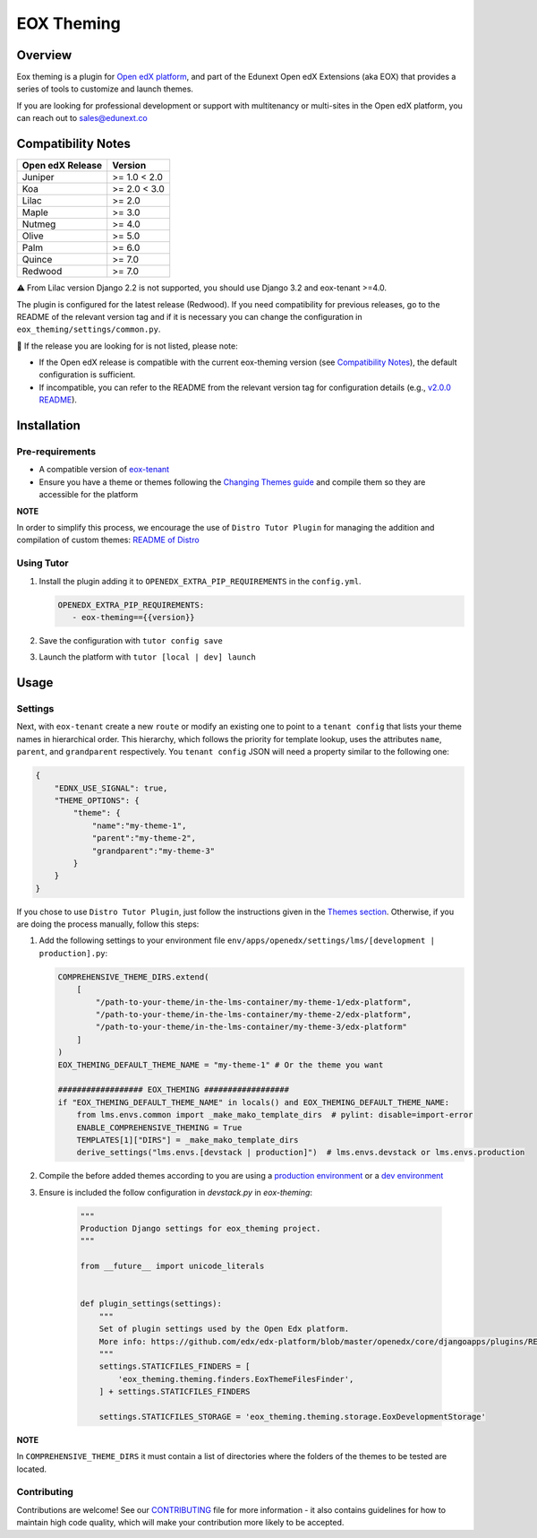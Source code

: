 ===========
EOX Theming
===========
|Maintainance Badge| |Test Badge| |PyPI Badge|

.. |Maintainance Badge| image:: https://img.shields.io/badge/Status-Maintained-brightgreen
   :alt: Maintainance Status
.. |Test Badge| image:: https://img.shields.io/github/actions/workflow/status/edunext/eox-theming/.github%2Fworkflows%2Ftests.yml?label=Test
   :alt: GitHub Actions Workflow Test Status
.. |PyPI Badge| image:: https://img.shields.io/pypi/v/eox-theming?label=PyPI
   :alt: PyPI - Version

********
Overview
********

Eox theming is a plugin for `Open edX platform <https://github.com/openedx/edx-platform>`_, and part of the Edunext Open edX Extensions (aka EOX) that provides a series of tools to customize and launch themes.

If you are looking for professional development or support with multitenancy or multi-sites in the Open edX platform, you can reach out to sales@edunext.co

*******************
Compatibility Notes
*******************

+------------------+--------------+
| Open edX Release | Version      |
+==================+==============+
| Juniper          | >= 1.0 < 2.0 |
+------------------+--------------+
| Koa              | >= 2.0 < 3.0 |
+------------------+--------------+
| Lilac            | >= 2.0       |
+------------------+--------------+
| Maple            | >= 3.0       |
+------------------+--------------+
| Nutmeg           | >= 4.0       |
+------------------+--------------+
| Olive            | >= 5.0       |
+------------------+--------------+
| Palm             | >= 6.0       |
+------------------+--------------+
| Quince           | >= 7.0       |
+------------------+--------------+
| Redwood          | >= 7.0       |
+------------------+--------------+

⚠️ From Lilac version Django 2.2 is not supported, you should use Django 3.2 and eox-tenant >=4.0.

The plugin is configured for the latest release (Redwood). If you need compatibility for previous releases, go to the README of the relevant version tag and if it is necessary you can change the configuration in ``eox_theming/settings/common.py``.

🚨 If the release you are looking for is not listed, please note:

- If the Open edX release is compatible with the current eox-theming version (see `Compatibility Notes <https://github.com/eduNEXT/eox-theming?tab=readme-ov-file#compatibility-notes>`_), the default configuration is sufficient.
- If incompatible, you can refer to the README from the relevant version tag for configuration details (e.g., `v2.0.0 README <https://github.com/eduNEXT/eox-theming/blob/v2.0.0/README.rst>`_).


************
Installation
************

Pre-requirements
----------------

- A compatible version of `eox-tenant <https://github.com/eduNEXT/eox-tenant>`_
- Ensure you have a theme or themes following the `Changing Themes guide <https://edx.readthedocs.io/projects/edx-installing-configuring-and-running/en/latest/configuration/changing_appearance/theming/index.html>`_ and compile them so they are accessible for the platform

**NOTE**

In order to simplify this process, we encourage the use of ``Distro Tutor Plugin`` for managing the addition and compilation of custom themes: `README of Distro <https://github.com/eduNEXT/tutor-contrib-edunext-distro?tab=readme-ov-file#themes>`_

Using Tutor
-----------

#. Install the plugin adding it to ``OPENEDX_EXTRA_PIP_REQUIREMENTS`` in the ``config.yml``.
   
   .. code-block:: yaml
      
      OPENEDX_EXTRA_PIP_REQUIREMENTS:
         - eox-theming=={{version}}

#. Save the configuration with ``tutor config save``
#. Launch the platform with ``tutor [local | dev] launch``

*****
Usage
*****

Settings
--------

Next,  with ``eox-tenant`` create a new ``route`` or modify an existing one to point to a ``tenant config`` that lists your theme names in hierarchical order.  This hierarchy, which follows the priority for template lookup, uses the attributes ``name``, ``parent``, and ``grandparent`` respectively. You ``tenant config`` JSON will need a property similar to the following one:

.. code-block:: json

    {
        "EDNX_USE_SIGNAL": true,
        "THEME_OPTIONS": {
            "theme": {
                "name":"my-theme-1",
                "parent":"my-theme-2",
                "grandparent":"my-theme-3"
            }
        }
    }

If you chose to use ``Distro Tutor Plugin``, just follow the instructions given in the `Themes section <https://github.com/eduNEXT/tutor-contrib-edunext-distro/blob/master/README.md#themes>`_. Otherwise, if you are doing the process manually, follow this steps:

#. Add the following settings to your environment file ``env/apps/openedx/settings/lms/[development | production].py``:

   .. code:: python
   
       COMPREHENSIVE_THEME_DIRS.extend(
           [
               "/path-to-your-theme/in-the-lms-container/my-theme-1/edx-platform",
               "/path-to-your-theme/in-the-lms-container/my-theme-2/edx-platform",
               "/path-to-your-theme/in-the-lms-container/my-theme-3/edx-platform"
           ]
       )
       EOX_THEMING_DEFAULT_THEME_NAME = "my-theme-1" # Or the theme you want
   
       ################## EOX_THEMING ##################
       if "EOX_THEMING_DEFAULT_THEME_NAME" in locals() and EOX_THEMING_DEFAULT_THEME_NAME:
           from lms.envs.common import _make_mako_template_dirs  # pylint: disable=import-error
           ENABLE_COMPREHENSIVE_THEMING = True
           TEMPLATES[1]["DIRS"] = _make_mako_template_dirs
           derive_settings("lms.envs.[devstack | production]")  # lms.envs.devstack or lms.envs.production

#. Compile the before added themes according to you are using a `production environment <https://github.com/eduNEXT/tutor-contrib-edunext-distro/blob/a63e585b9bc3089e00623974c8b365ea874f0a2b/README.md?plain=1#L219>`_ or a `dev environment <https://github.com/eduNEXT/tutor-contrib-edunext-distro/blob/a63e585b9bc3089e00623974c8b365ea874f0a2b/README.md?plain=1#L234>`_


#. Ensure is included the follow configuration in `devstack.py` in `eox-theming`:

    .. code-block:: python

        """
        Production Django settings for eox_theming project.
        """

        from __future__ import unicode_literals


        def plugin_settings(settings):
            """
            Set of plugin settings used by the Open Edx platform.
            More info: https://github.com/edx/edx-platform/blob/master/openedx/core/djangoapps/plugins/README.rst
            """
            settings.STATICFILES_FINDERS = [
                'eox_theming.theming.finders.EoxThemeFilesFinder',
            ] + settings.STATICFILES_FINDERS

            settings.STATICFILES_STORAGE = 'eox_theming.theming.storage.EoxDevelopmentStorage'

**NOTE** 

In ``COMPREHENSIVE_THEME_DIRS`` it must contain a list of directories where the folders of the themes to be tested are located.

Contributing
------------

Contributions are welcome! See our `CONTRIBUTING`_
file for more information - it also contains guidelines for how to maintain high code
quality, which will make your contribution more likely to be accepted.

.. _CONTRIBUTING: https://github.com/eduNEXT/eox-theming/blob/master/CONTRIBUTING.rst
